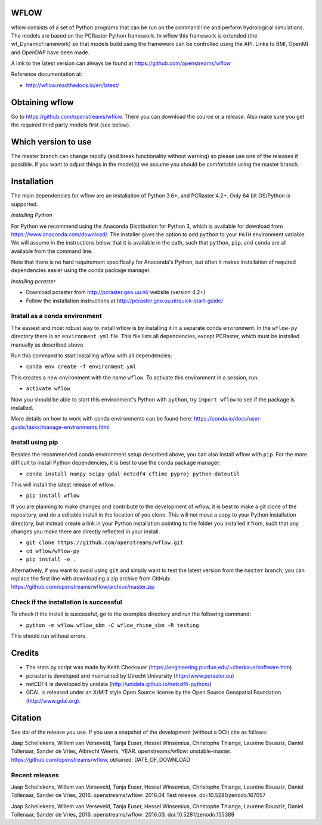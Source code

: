 WFLOW
=====

wflow consists of a set of Python programs that can be run on the command line
and perform hydrological simulations. The models are based on the PCRaster
Python framework. In wflow this framework is extended (the wf_DynamicFramework)
so that models build using the framework can be controlled using the API.
Links to BMI, OpenMI and OpenDAP have been made.

A link to the latest version can always be found at https://github.com/openstreams/wflow

Reference documentation at:

+ http://wflow.readthedocs.io/en/latest/


Obtaining wflow
===============

Go to https://github.com/openstreams/wflow. There you can download the source or a release.
Also make sure you get the required third party models first (see below).


Which version to use
====================
The master branch can change rapidly (and break functionality without warning) so please
use one of the releases if possible. If you want to adjust things in the model(s) we
assume you should be comfortable using the master branch.


Installation
============

The main dependencies for wflow are an installation of Python 3.6+, and PCRaster 4.2+.
Only 64 bit OS/Python is supported.

*Installing Python*

For Python we recommend using the Anaconda Distribution for Python 3, which is available
for download from https://www.anaconda.com/download/. The installer gives the option to
add ``python`` to your ``PATH`` environment variable. We will assume in the instructions
below that it is available in the path, such that ``python``, ``pip``, and ``conda`` are
all available from the command line.

Note that there is no hard requirement specifically for Anaconda's Python, but often it
makes installation of required dependencies easier using the conda package manager.

*Installing pcraster*

+ Download pcraster from http://pcraster.geo.uu.nl/ website (version 4.2+)
+ Follow the installation instructions at http://pcraster.geo.uu.nl/quick-start-guide/


Install as a conda environment
------------------------------

The easiest and most robust way to install wflow is by installing it in a separate
conda environment. In the ``wflow-py`` directory there is an ``environment.yml`` file.
This file lists all dependencies, except PCRaster, which must be installed manually as
described above.

Run this command to start installing wflow with all dependencies:

+ ``conda env create -f environment.yml``

This creates a new environment with the name ``wflow``. To activate this environment in
a session, run:

+ ``activate wflow``

Now you should be able to start this environment's Python with ``python``, try
``import wflow`` to see if the package is installed.

More details on how to work with conda environments can be found here:
https://conda.io/docs/user-guide/tasks/manage-environments.html


Install using pip
-----------------

Besides the recommended conda environment setup described above, you can also install
wflow with ``pip``. For the more difficult to install Python dependencies, it is best to
use the conda package manager:

+ ``conda install numpy scipy gdal netcdf4 cftime pyproj python-dateutil``

This will install the latest release of wflow:

+ ``pip install wflow``

If you are planning to make changes and contribute to the development of wflow, it is
best to make a git clone of the repository, and do a editable install in the location
of you clone. This will not move a copy to your Python installation directory, but
instead create a link in your Python installation pointing to the folder you installed
it from, such that any changes you make there are directly reflected in your install.

+ ``git clone https://github.com/openstreams/wflow.git``
+ ``cd wflow/wflow-py``
+ ``pip install -e .``

Alternatively, if you want to avoid using ``git`` and simply want to test the latest
version from the ``master`` branch, you can replace the first line with downloading
a zip archive from GitHub: https://github.com/openstreams/wflow/archive/master.zip


Check if the installation is successful
---------------------------------------

To check it the install is successful, go to the examples directory and run the following command:

+ ``python -m wflow.wflow_sbm -C wflow_rhine_sbm -R testing``

This should run without errors.


Credits
=======

+ The stats.py script was made by Keith Cherkauer (https://engineering.purdue.edu/~cherkaue/software.htm)

+ pcraster is developed and maintained by Utrecht University (http://www.pcraster.eu)

+ netCDF4 is developed by unidata (http://unidata.github.io/netcdf4-python/)

+ GDAL is released under an X/MIT style Open Source license by the Open Source Geospatial Foundation (http://www.gdal.org).


Citation
========
See doi of the release you use. If you use a snapshot of the development (without a DOI) cite as follows:

Jaap Schellekens, Willem van Verseveld, Tanja Euser, Hessel Winsemius, Christophe Thiange, Laurène Bouaziz, Daniel Tollenaar, Sander de Vries, Albrecht Weerts, YEAR. openstreams/wflow: unstable-master. https://github.com/openstreams/wflow, obtained: DATE_OF_DOWNLOAD


Recent releases
---------------

.. image:: https://zenodo.org/badge/17738134.svg
   :target: https://zenodo.org/badge/latestdoi/17738134

Jaap Schellekens, Willem van Verseveld, Tanja Euser, Hessel Winsemius, Christophe Thiange, Laurène Bouaziz, Daniel Tollenaar, Sander de Vries, 2016. openstreams/wflow: 2016.04 Test release. doi:10.5281/zenodo.167057

.. image:: https://zenodo.org/badge/DOI/10.5281/zenodo.155389.svg
   :target: https://doi.org/10.5281/zenodo.155389

Jaap Schellekens, Willem van Verseveld, Tanja Euser, Hessel Winsemius, Christophe Thiange, Laurène Bouaziz, Daniel Tollenaar, Sander de Vries, 2016. openstreams/wflow: 2016.03. doi:10.5281/zenodo.155389
